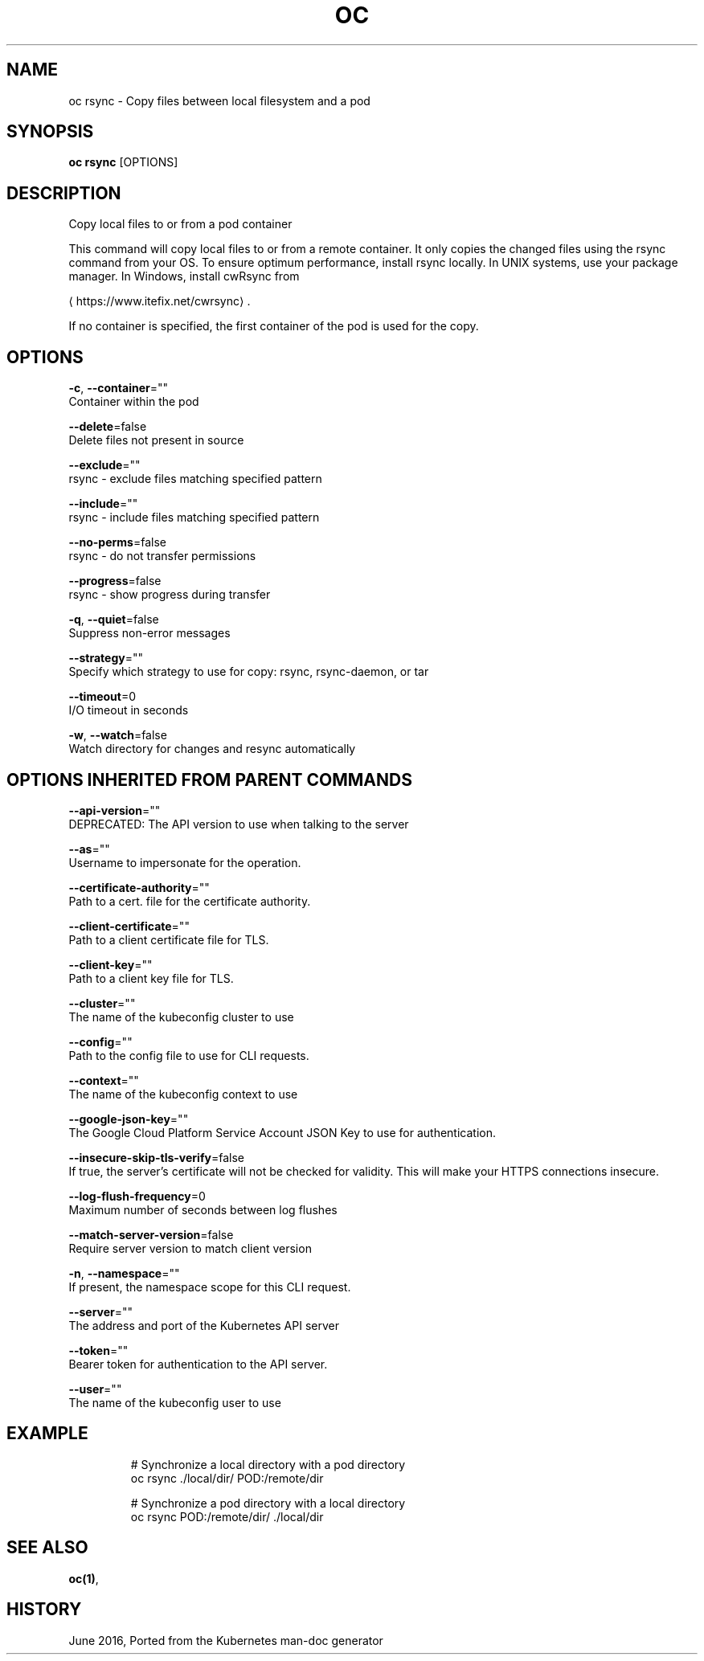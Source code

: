 .TH "OC" "1" " Openshift CLI User Manuals" "Openshift" "June 2016"  ""


.SH NAME
.PP
oc rsync \- Copy files between local filesystem and a pod


.SH SYNOPSIS
.PP
\fBoc rsync\fP [OPTIONS]


.SH DESCRIPTION
.PP
Copy local files to or from a pod container

.PP
This command will copy local files to or from a remote container.
It only copies the changed files using the rsync command from your OS.
To ensure optimum performance, install rsync locally. In UNIX systems,
use your package manager. In Windows, install cwRsync from

\[la]https://www.itefix.net/cwrsync\[ra].

.PP
If no container is specified, the first container of the pod is used
for the copy.


.SH OPTIONS
.PP
\fB\-c\fP, \fB\-\-container\fP=""
    Container within the pod

.PP
\fB\-\-delete\fP=false
    Delete files not present in source

.PP
\fB\-\-exclude\fP=""
    rsync \- exclude files matching specified pattern

.PP
\fB\-\-include\fP=""
    rsync \- include files matching specified pattern

.PP
\fB\-\-no\-perms\fP=false
    rsync \- do not transfer permissions

.PP
\fB\-\-progress\fP=false
    rsync \- show progress during transfer

.PP
\fB\-q\fP, \fB\-\-quiet\fP=false
    Suppress non\-error messages

.PP
\fB\-\-strategy\fP=""
    Specify which strategy to use for copy: rsync, rsync\-daemon, or tar

.PP
\fB\-\-timeout\fP=0
    I/O timeout in seconds

.PP
\fB\-w\fP, \fB\-\-watch\fP=false
    Watch directory for changes and resync automatically


.SH OPTIONS INHERITED FROM PARENT COMMANDS
.PP
\fB\-\-api\-version\fP=""
    DEPRECATED: The API version to use when talking to the server

.PP
\fB\-\-as\fP=""
    Username to impersonate for the operation.

.PP
\fB\-\-certificate\-authority\fP=""
    Path to a cert. file for the certificate authority.

.PP
\fB\-\-client\-certificate\fP=""
    Path to a client certificate file for TLS.

.PP
\fB\-\-client\-key\fP=""
    Path to a client key file for TLS.

.PP
\fB\-\-cluster\fP=""
    The name of the kubeconfig cluster to use

.PP
\fB\-\-config\fP=""
    Path to the config file to use for CLI requests.

.PP
\fB\-\-context\fP=""
    The name of the kubeconfig context to use

.PP
\fB\-\-google\-json\-key\fP=""
    The Google Cloud Platform Service Account JSON Key to use for authentication.

.PP
\fB\-\-insecure\-skip\-tls\-verify\fP=false
    If true, the server's certificate will not be checked for validity. This will make your HTTPS connections insecure.

.PP
\fB\-\-log\-flush\-frequency\fP=0
    Maximum number of seconds between log flushes

.PP
\fB\-\-match\-server\-version\fP=false
    Require server version to match client version

.PP
\fB\-n\fP, \fB\-\-namespace\fP=""
    If present, the namespace scope for this CLI request.

.PP
\fB\-\-server\fP=""
    The address and port of the Kubernetes API server

.PP
\fB\-\-token\fP=""
    Bearer token for authentication to the API server.

.PP
\fB\-\-user\fP=""
    The name of the kubeconfig user to use


.SH EXAMPLE
.PP
.RS

.nf

  # Synchronize a local directory with a pod directory
  oc rsync ./local/dir/ POD:/remote/dir

  # Synchronize a pod directory with a local directory
  oc rsync POD:/remote/dir/ ./local/dir

.fi
.RE


.SH SEE ALSO
.PP
\fBoc(1)\fP,


.SH HISTORY
.PP
June 2016, Ported from the Kubernetes man\-doc generator
